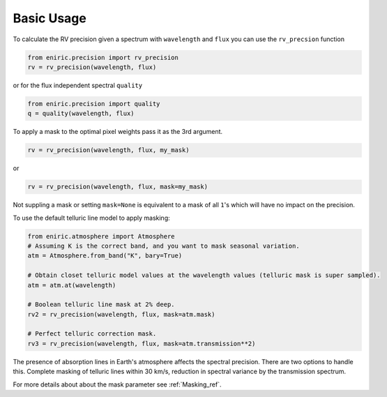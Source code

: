 ===========
Basic Usage
===========

To calculate the RV precision given a spectrum with ``wavelength`` and ``flux`` you can use the ``rv_precsion`` function

.. autofunction eniric.precision :: rv_precision

.. code-block:: python

   from eniric.precision import rv_precision
   rv = rv_precision(wavelength, flux)

or for the flux independent spectral ``quality``

.. code-block:: python

   from eniric.precision import quality
   q = quality(wavelength, flux)

To apply a mask to the optimal pixel weights pass it as the 3rd argument.

.. code-block:: python

   rv = rv_precision(wavelength, flux, my_mask)

or

.. code-block:: python

   rv = rv_precision(wavelength, flux, mask=my_mask)

Not suppling a mask or setting ``mask=None`` is equivalent to a mask of all ``1``\ 's which will have no impact on the precision.

To use the default telluric line model to apply masking:

.. code-block:: python

   from eniric.atmosphere import Atmosphere
   # Assuming K is the correct band, and you want to mask seasonal variation.
   atm = Atmosphere.from_band("K", bary=True)

   # Obtain closet telluric model values at the wavelength values (telluric mask is super sampled).
   atm = atm.at(wavelength)

   # Boolean telluric line mask at 2% deep.
   rv2 = rv_precision(wavelength, flux, mask=atm.mask)

   # Perfect telluric correction mask.
   rv3 = rv_precision(wavelength, flux, mask=atm.transmission**2)


The presence of absorption lines in Earth's atmosphere affects the spectral precision.
There are two options to handle this. Complete masking of telluric lines within 30 km/s, reduction in spectral variance by the transmission spectrum.

For more details about about the mask parameter see  :ref:`Masking_ref`.
